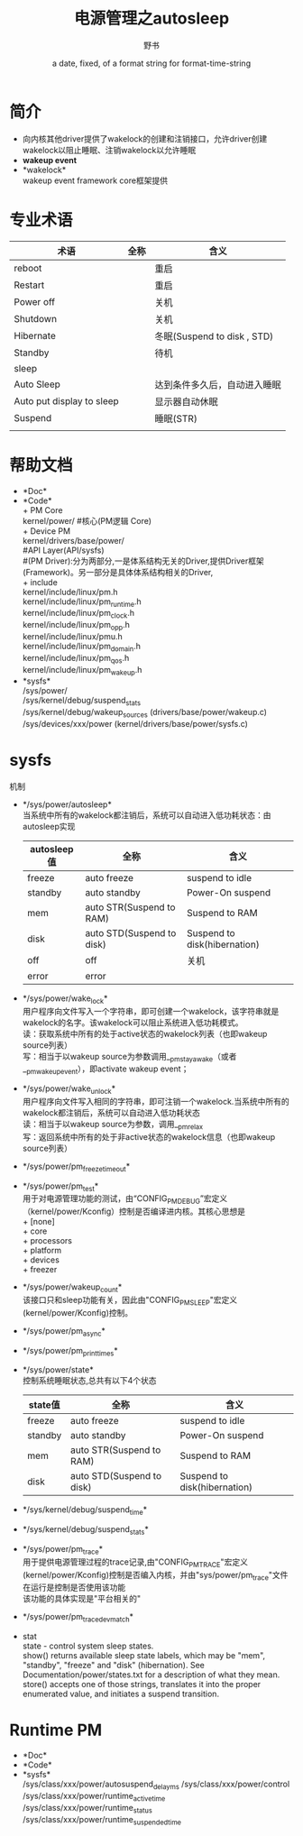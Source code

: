 #+TITLE: 电源管理之autosleep
#+AUTHOR:      野书
#+DATE:        a date, fixed, of a format string for format-time-string
#+EMAIL:       www762268@foxmail.com
#+DESCRIPTION: 掌握用emacs写博客，高亮代码等技巧
#+KEYWORDS:    emacs
#+LANGUAGE:    language for HTML, e.g. ‘en’ (org-export-default-language)
#+TEXT:        Some descriptive text to be inserted at the beginning.
#+TEXT:        Several lines may be given.
#+OPTIONS:     H:2 num:t toc:t \n:nil @:t ::t |:t ^:t f:t TeX:t ...
#+LINK_UP:     the ``up'' link of an exported page
#+LINK_HOME:   the ``home'' link of an exported page
#+LATEX_HEADER: extra line(s) for the LaTeX header, like \usepackage{xyz}
* 简介
  + 向内核其他driver提供了wakelock的创建和注销接口，允许driver创建wakelock以阻止睡眠、注销wakelock以允许睡眠
  + *wakeup event*
  + *wakelock*\\
    wakeup event framework core框架提供
* 专业术语
  | 术语                      | 全称 | 含义                         |
  |---------------------------+------+------------------------------|
  | reboot                    |      | 重启                         |
  | Restart                   |      | 重启                         |
  | Power off                 |      | 关机                         |
  | Shutdown                  |      | 关机                         |
  | Hibernate                 |      | 冬眠(Suspend to disk , STD)  |
  | Standby                   |      | 待机                         |
  | sleep                     |      |                              |
  | Auto Sleep                |      | 达到条件多久后，自动进入睡眠 |
  | Auto put display to sleep |      | 显示器自动休眠               |
  | Suspend                   |      | 睡眠(STR)                    |
  |                           |      |                              |
* 帮助文档
  + *Doc*\\
  + *Code*\\
    + PM Core\\
      kernel/power/ #核心(PM逻辑 Core)\\
    + Device PM\\
      kernel/drivers/base/power/\\
      #API Layer(API/sysfs)\\
      #(PM Driver):分为两部分,一是体系结构无关的Driver,提供Driver框架(Framework)。另一部分是具体体系结构相关的Driver,\\
    + include\\
      kernel/include/linux/pm.h\\
      kernel/include/linux/pm_runtime.h\\
      kernel/include/linux/pm_clock.h\\
      kernel/include/linux/pm_opp.h\\
      kernel/include/linux/pmu.h\\
      kernel/include/linux/pm_domain.h\\
      kernel/include/linux/pm_qos.h\\
      kernel/include/linux/pm_wakeup.h\\
  + *sysfs*\\
    /sys/power/\\
    /sys/kernel/debug/suspend_stats\\
    /sys/kernel/debug/wakeup_sources (drivers/base/power/wakeup.c)\\
    /sys/devices/xxx/power (kernel/drivers/base/power/sysfs.c)\\
* sysfs
  机制
  + */sys/power/autosleep*\\
    当系统中所有的wakelock都注销后，系统可以自动进入低功耗状态：由autosleep实现
    | autosleep值 | 全称                      | 含义                         |
    |-------------+---------------------------+------------------------------|
    | freeze      | auto freeze               | suspend to idle              |
    | standby     | auto standby              | Power-On suspend             |
    | mem         | auto STR(Suspend to RAM)  | Suspend to RAM               |
    | disk        | auto STD(Suspend to disk) | Suspend to disk(hibernation) |
    | off         | off                       | 关机                         |
    | error       | error                     |                              |
  + */sys/power/wake_lock*\\
    用户程序向文件写入一个字符串，即可创建一个wakelock，该字符串就是wakelock的名字。该wakelock可以阻止系统进入低功耗模式。\\
    读：获取系统中所有的处于active状态的wakelock列表（也即wakeup source列表）\\
    写：相当于以wakeup source为参数调用__pm_stay_awake（或者__pm_wakeup_event），即activate wakeup event；\\
  + */sys/power/wake_unlock*\\
    用户程序向文件写入相同的字符串，即可注销一个wakelock.当系统中所有的wakelock都注销后，系统可以自动进入低功耗状态\\
    读：相当于以wakeup source为参数，调用__pm_relax\\
    写：返回系统中所有的处于非active状态的wakelock信息（也即wakeup source列表）\\
  + */sys/power/pm_freeze_timeout*\\
  + */sys/power/pm_test*\\
    用于对电源管理功能的测试，由“CONFIG_PM_DEBUG”宏定义（kernel/power/Kconfig）控制是否编译进内核。其核心思想是\\
    + [none]\\
    + core\\
    + processors\\
    + platform\\
    + devices\\
    + freezer\\
  + */sys/power/wakeup_count*\\
    该接口只和sleep功能有关，因此由"CONFIG_PM_SLEEP"宏定义(kernel/power/Kconfig)控制。\\
  + */sys/power/pm_async*\\
  + */sys/power/pm_print_times*\\
  + */sys/power/state*\\
    控制系统睡眠状态,总共有以下4个状态
    | state值 | 全称                      | 含义                         |
    |---------+---------------------------+------------------------------|
    | freeze  | auto freeze               | suspend to idle              |
    | standby | auto standby              | Power-On suspend             |
    | mem     | auto STR(Suspend to RAM)  | Suspend to RAM               |
    | disk    | auto STD(Suspend to disk) | Suspend to disk(hibernation) |
  + */sys/kernel/debug/suspend_time*\\
  + */sys/kernel/debug/suspend_stats*\\
  + */sys/power/pm_trace*\\
    用于提供电源管理过程的trace记录,由"CONFIG_PM_TRACE"宏定义(kernel/power/Kconfig)控制是否编入内核，并由"sys/power/pm_trace"文件在运行是控制是否使用该功能\\
    该功能的具体实现是"平台相关的"\\
  + */sys/power/pm_trace_dev_match*\\
  + stat\\
    state - control system sleep states.\\
    show() returns available sleep state labels, which may be "mem", "standby", "freeze" and "disk" (hibernation).  See Documentation/power/states.txt for a description of what they mean.\\
    store() accepts one of those strings, translates it into the proper enumerated value, and initiates a suspend transition.\\
* Runtime PM
  + *Doc*\\
  + *Code*\\
  + *sysfs*\\
    /sys/class/xxx/power/autosuspend_delay_ms
    /sys/class/xxx/power/control
    /sys/class/xxx/power/runtime_active_time
    /sys/class/xxx/power/runtime_status
    /sys/class/xxx/power/runtime_suspended_time
